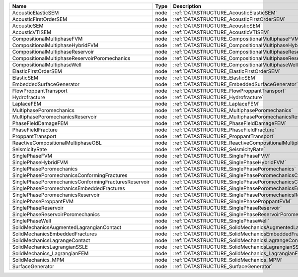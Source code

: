 

==================================================== ==== ========================================================================= 
Name                                                 Type Description                                                               
==================================================== ==== ========================================================================= 
AcousticElasticSEM                                   node :ref:`DATASTRUCTURE_AcousticElasticSEM`                                   
AcousticFirstOrderSEM                                node :ref:`DATASTRUCTURE_AcousticFirstOrderSEM`                                
AcousticSEM                                          node :ref:`DATASTRUCTURE_AcousticSEM`                                          
AcousticVTISEM                                       node :ref:`DATASTRUCTURE_AcousticVTISEM`                                       
CompositionalMultiphaseFVM                           node :ref:`DATASTRUCTURE_CompositionalMultiphaseFVM`                           
CompositionalMultiphaseHybridFVM                     node :ref:`DATASTRUCTURE_CompositionalMultiphaseHybridFVM`                     
CompositionalMultiphaseReservoir                     node :ref:`DATASTRUCTURE_CompositionalMultiphaseReservoir`                     
CompositionalMultiphaseReservoirPoromechanics        node :ref:`DATASTRUCTURE_CompositionalMultiphaseReservoirPoromechanics`        
CompositionalMultiphaseWell                          node :ref:`DATASTRUCTURE_CompositionalMultiphaseWell`                          
ElasticFirstOrderSEM                                 node :ref:`DATASTRUCTURE_ElasticFirstOrderSEM`                                 
ElasticSEM                                           node :ref:`DATASTRUCTURE_ElasticSEM`                                           
EmbeddedSurfaceGenerator                             node :ref:`DATASTRUCTURE_EmbeddedSurfaceGenerator`                             
FlowProppantTransport                                node :ref:`DATASTRUCTURE_FlowProppantTransport`                                
Hydrofracture                                        node :ref:`DATASTRUCTURE_Hydrofracture`                                        
LaplaceFEM                                           node :ref:`DATASTRUCTURE_LaplaceFEM`                                           
MultiphasePoromechanics                              node :ref:`DATASTRUCTURE_MultiphasePoromechanics`                              
MultiphasePoromechanicsReservoir                     node :ref:`DATASTRUCTURE_MultiphasePoromechanicsReservoir`                     
PhaseFieldDamageFEM                                  node :ref:`DATASTRUCTURE_PhaseFieldDamageFEM`                                  
PhaseFieldFracture                                   node :ref:`DATASTRUCTURE_PhaseFieldFracture`                                   
ProppantTransport                                    node :ref:`DATASTRUCTURE_ProppantTransport`                                    
ReactiveCompositionalMultiphaseOBL                   node :ref:`DATASTRUCTURE_ReactiveCompositionalMultiphaseOBL`                   
SeismicityRate                                       node :ref:`DATASTRUCTURE_SeismicityRate`                                       
SinglePhaseFVM                                       node :ref:`DATASTRUCTURE_SinglePhaseFVM`                                       
SinglePhaseHybridFVM                                 node :ref:`DATASTRUCTURE_SinglePhaseHybridFVM`                                 
SinglePhasePoromechanics                             node :ref:`DATASTRUCTURE_SinglePhasePoromechanics`                             
SinglePhasePoromechanicsConformingFractures          node :ref:`DATASTRUCTURE_SinglePhasePoromechanicsConformingFractures`          
SinglePhasePoromechanicsConformingFracturesReservoir node :ref:`DATASTRUCTURE_SinglePhasePoromechanicsConformingFracturesReservoir` 
SinglePhasePoromechanicsEmbeddedFractures            node :ref:`DATASTRUCTURE_SinglePhasePoromechanicsEmbeddedFractures`            
SinglePhasePoromechanicsReservoir                    node :ref:`DATASTRUCTURE_SinglePhasePoromechanicsReservoir`                    
SinglePhaseProppantFVM                               node :ref:`DATASTRUCTURE_SinglePhaseProppantFVM`                               
SinglePhaseReservoir                                 node :ref:`DATASTRUCTURE_SinglePhaseReservoir`                                 
SinglePhaseReservoirPoromechanics                    node :ref:`DATASTRUCTURE_SinglePhaseReservoirPoromechanics`                    
SinglePhaseWell                                      node :ref:`DATASTRUCTURE_SinglePhaseWell`                                      
SolidMechanicsAugmentedLagrangianContact             node :ref:`DATASTRUCTURE_SolidMechanicsAugmentedLagrangianContact`             
SolidMechanicsEmbeddedFractures                      node :ref:`DATASTRUCTURE_SolidMechanicsEmbeddedFractures`                      
SolidMechanicsLagrangeContact                        node :ref:`DATASTRUCTURE_SolidMechanicsLagrangeContact`                        
SolidMechanicsLagrangianSSLE                         node :ref:`DATASTRUCTURE_SolidMechanicsLagrangianSSLE`                         
SolidMechanics_LagrangianFEM                         node :ref:`DATASTRUCTURE_SolidMechanics_LagrangianFEM`                         
SolidMechanics_MPM                                   node :ref:`DATASTRUCTURE_SolidMechanics_MPM`                                   
SurfaceGenerator                                     node :ref:`DATASTRUCTURE_SurfaceGenerator`                                     
==================================================== ==== ========================================================================= 

